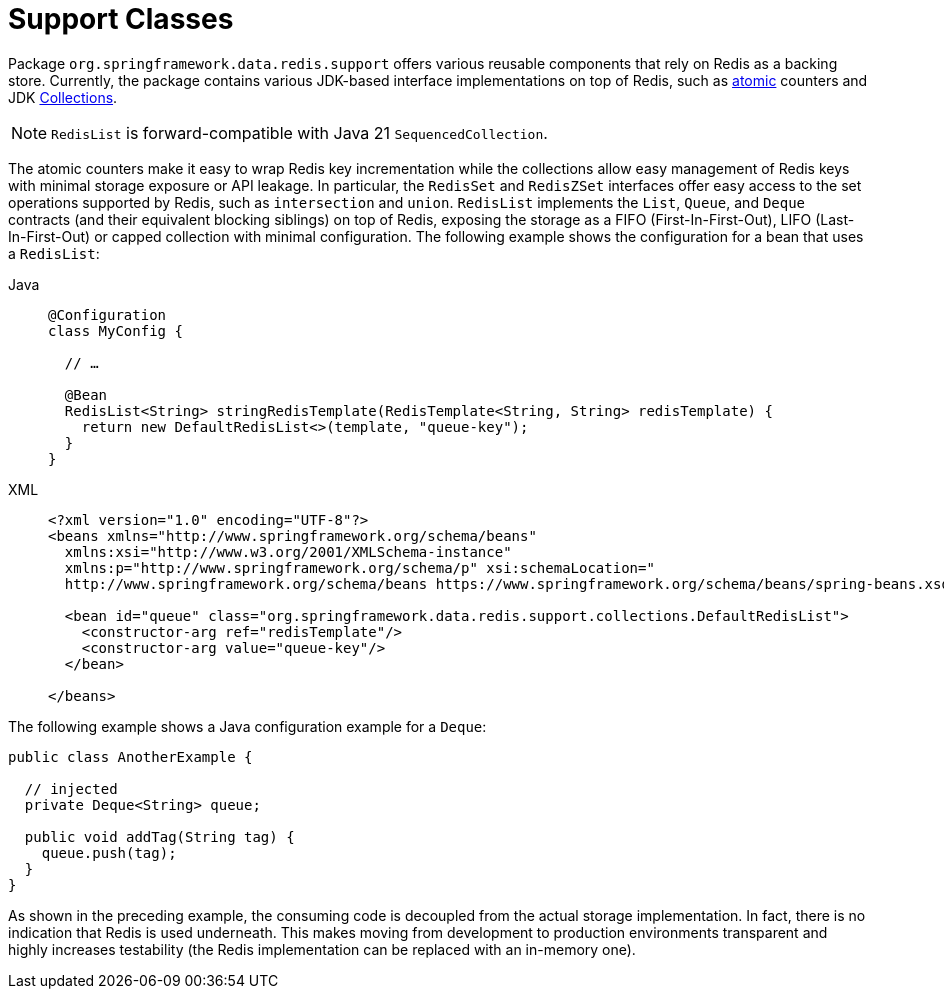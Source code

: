[[redis:support]]
= Support Classes

Package `org.springframework.data.redis.support` offers various reusable components that rely on Redis as a backing store.
Currently, the package contains various JDK-based interface implementations on top of Redis, such as https://docs.oracle.com/en/java/javase/17/docs/api/java.base/java/util/concurrent/atomic/package-summary.html[atomic] counters and JDK https://docs.oracle.com/en/java/javase/17/docs/api/java.base/java/util/Collection.html[Collections].

NOTE: `RedisList` is forward-compatible with Java 21 `SequencedCollection`.

The atomic counters make it easy to wrap Redis key incrementation while the collections allow easy management of Redis keys with minimal storage exposure or API leakage.
In particular, the `RedisSet` and `RedisZSet` interfaces offer easy access to the set operations supported by Redis, such as `intersection` and `union`. `RedisList` implements the `List`, `Queue`, and `Deque` contracts (and their equivalent blocking siblings) on top of Redis, exposing the storage as a FIFO (First-In-First-Out), LIFO (Last-In-First-Out) or capped collection with minimal configuration.
The following example shows the configuration for a bean that uses a `RedisList`:

[tabs]
======
Java::
+
[source,java,role="primary"]
----
@Configuration
class MyConfig {

  // …

  @Bean
  RedisList<String> stringRedisTemplate(RedisTemplate<String, String> redisTemplate) {
    return new DefaultRedisList<>(template, "queue-key");
  }
}
----

XML::
+
[source,xml,role="secondary"]
----
<?xml version="1.0" encoding="UTF-8"?>
<beans xmlns="http://www.springframework.org/schema/beans"
  xmlns:xsi="http://www.w3.org/2001/XMLSchema-instance"
  xmlns:p="http://www.springframework.org/schema/p" xsi:schemaLocation="
  http://www.springframework.org/schema/beans https://www.springframework.org/schema/beans/spring-beans.xsd">

  <bean id="queue" class="org.springframework.data.redis.support.collections.DefaultRedisList">
    <constructor-arg ref="redisTemplate"/>
    <constructor-arg value="queue-key"/>
  </bean>

</beans>
----
======

The following example shows a Java configuration example for a `Deque`:

[source,java]
----
public class AnotherExample {

  // injected
  private Deque<String> queue;

  public void addTag(String tag) {
    queue.push(tag);
  }
}
----

As shown in the preceding example, the consuming code is decoupled from the actual storage implementation.
In fact, there is no indication that Redis is used underneath.
This makes moving from development to production environments transparent and highly increases testability (the Redis implementation can be replaced with an in-memory one).
